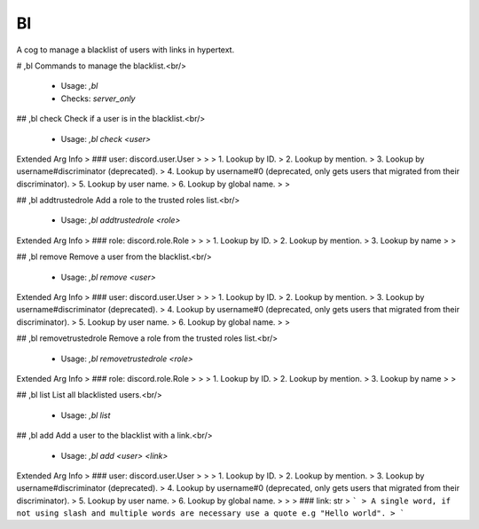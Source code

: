 Bl
==

A cog to manage a blacklist of users with links in hypertext.

# ,bl
Commands to manage the blacklist.<br/>
 - Usage: `,bl`
 - Checks: `server_only`


## ,bl check
Check if a user is in the blacklist.<br/>
 - Usage: `,bl check <user>`
Extended Arg Info
> ### user: discord.user.User
> 
> 
>     1. Lookup by ID.
>     2. Lookup by mention.
>     3. Lookup by username#discriminator (deprecated).
>     4. Lookup by username#0 (deprecated, only gets users that migrated from their discriminator).
>     5. Lookup by user name.
>     6. Lookup by global name.
> 
>     


## ,bl addtrustedrole
Add a role to the trusted roles list.<br/>
 - Usage: `,bl addtrustedrole <role>`
Extended Arg Info
> ### role: discord.role.Role
> 
> 
>     1. Lookup by ID.
>     2. Lookup by mention.
>     3. Lookup by name
> 
>     


## ,bl remove
Remove a user from the blacklist.<br/>
 - Usage: `,bl remove <user>`
Extended Arg Info
> ### user: discord.user.User
> 
> 
>     1. Lookup by ID.
>     2. Lookup by mention.
>     3. Lookup by username#discriminator (deprecated).
>     4. Lookup by username#0 (deprecated, only gets users that migrated from their discriminator).
>     5. Lookup by user name.
>     6. Lookup by global name.
> 
>     


## ,bl removetrustedrole
Remove a role from the trusted roles list.<br/>
 - Usage: `,bl removetrustedrole <role>`
Extended Arg Info
> ### role: discord.role.Role
> 
> 
>     1. Lookup by ID.
>     2. Lookup by mention.
>     3. Lookup by name
> 
>     


## ,bl list
List all blacklisted users.<br/>
 - Usage: `,bl list`


## ,bl add
Add a user to the blacklist with a link.<br/>
 - Usage: `,bl add <user> <link>`
Extended Arg Info
> ### user: discord.user.User
> 
> 
>     1. Lookup by ID.
>     2. Lookup by mention.
>     3. Lookup by username#discriminator (deprecated).
>     4. Lookup by username#0 (deprecated, only gets users that migrated from their discriminator).
>     5. Lookup by user name.
>     6. Lookup by global name.
> 
>     
> ### link: str
> ```
> A single word, if not using slash and multiple words are necessary use a quote e.g "Hello world".
> ```


